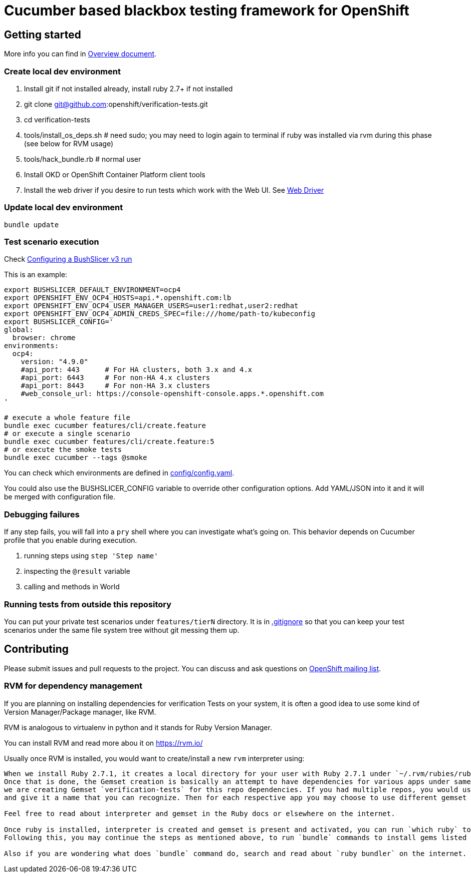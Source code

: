 = Cucumber based blackbox testing framework for OpenShift

== Getting started

More info you can find in link:doc/overview.adoc[Overview document].

=== Create local dev environment

. Install git if not installed already, install ruby 2.7+ if not installed
. git clone git@github.com:openshift/verification-tests.git
. cd verification-tests
. tools/install_os_deps.sh # need sudo; you may need to login again to terminal if ruby was installed via rvm during this phase (see below for RVM usage)
. tools/hack_bundle.rb # normal user
. Install OKD or OpenShift Container Platform client tools
. Install the web driver if you desire to run tests which work with the Web UI. See link:doc/configuration.adoc[Web Driver]

=== Update local dev environment

----
bundle update
----

=== Test scenario execution

Check link:doc/configuration.adoc[Configuring a BushSlicer v3 run]

This is an example:

----
export BUSHSLICER_DEFAULT_ENVIRONMENT=ocp4
export OPENSHIFT_ENV_OCP4_HOSTS=api.*.openshift.com:lb
export OPENSHIFT_ENV_OCP4_USER_MANAGER_USERS=user1:redhat,user2:redhat
export OPENSHIFT_ENV_OCP4_ADMIN_CREDS_SPEC=file:///home/path-to/kubeconfig
export BUSHSLICER_CONFIG='
global:
  browser: chrome
environments:
  ocp4:
    version: "4.9.0"
    #api_port: 443	# For HA clusters, both 3.x and 4.x
    #api_port: 6443	# For non-HA 4.x clusters
    #api_port: 8443	# For non-HA 3.x clusters
    #web_console_url: https://console-openshift-console.apps.*.openshift.com
'

# execute a whole feature file
bundle exec cucumber features/cli/create.feature
# or execute a single scenario
bundle exec cucumber features/cli/create.feature:5
# or execute the smoke tests
bundle exec cucumber --tags @smoke
----

You can check which environments are defined in link:config/config.yaml[config/config.yaml].

You could also use the BUSHSLICER_CONFIG variable to override other
configuration options. Add YAML/JSON into it and it will be merged with
configuration file.

=== Debugging failures

If any step fails, you will fall into a `pry` shell where you can investigate what's going on. This behavior depends on Cucumber profile that you enable during execution.

. running steps using `step 'Step name'`
. inspecting the `@result` variable
. calling and methods in World

=== Running tests from outside this repository

You can put your private test scenarios under `features/tierN` directory.
It is in link:.gitignore[.gitignore] so that you can keep your test scenarios under the same file system tree without git messing them up.

== Contributing

Please submit issues and pull requests to the project. You can discuss and ask questions on https://lists.openshift.redhat.com/openshiftmm/listinfo/dev[OpenShift mailing list].


=== RVM for dependency management

If you are planning on installing dependencies for verification Tests on your system, it is often a good idea to use some kind of Version Manager/Package manager, like RVM.

RVM is analogous to virtualenv in python and it stands for Ruby Version Manager.

You can install RVM and read more abou it on https://rvm.io/

Usually once RVM is installed, you would want to create/install a new `rvm` interpreter using:

```rvm install "ruby-2.7.1" && rvm  --create use 2.7.1@verification-tests``` which will install Ruby 2.7.1 and create a new interpreter as well as a Gemset.
When we install Ruby 2.7.1, it creates a local directory for your user with Ruby 2.7.1 under `~/.rvm/rubies/ruby-2.7.1`.
Once that is done, the Gemset creation is basically an attempt to have dependencies for various apps under same interpreter `2.7.1`. So in this case,
we are creating Gemset `verification-tests` for this repo dependencies. If you had multiple repos, you would use similar command as above to create a new Gemset under 2.7.1
and give it a name that you can recognize. Then for each respective app you may choose to use different gemset as `rvm use 2.7.1@verification-tests` or `rvm use 2.7.1@my-other-repo-or-app`

Feel free to read about interpreter and gemset in the Ruby docs or elsewhere on the internet.

Once ruby is installed, interpreter is created and gemset is present and activated, you can run `which ruby` to validate if the correct ruby is used and `ruby -v` to check version.
Following this, you may continue the steps as mentioned above, to run `bundle` commands to install gems listed in Gemfile to your Gemset.

Also if you are wondering what does `bundle` command do, search and read about `ruby bundler` on the internet.
